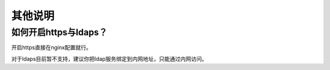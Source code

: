 ************
其他说明
************

如何开启https与ldaps？
===========================

开启https直接在nginx配置就行。

对于ldaps目前暂不支持，建议你把ldap服务绑定到内网地址，只能通过内网访问。

